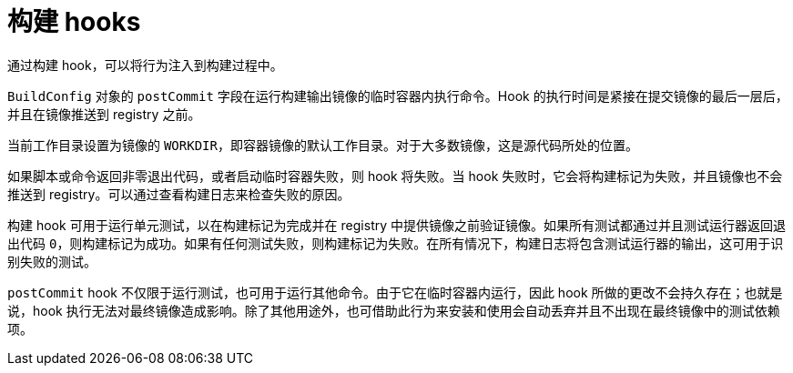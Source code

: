 // Module included in the following assemblies:
//
// * builds/triggering-builds-build-hooks.adoc

[id="builds-build-hooks_{context}"]
= 构建 hooks

通过构建 hook，可以将行为注入到构建过程中。

`BuildConfig` 对象的 `postCommit` 字段在运行构建输出镜像的临时容器内执行命令。Hook 的执行时间是紧接在提交镜像的最后一层后，并且在镜像推送到 registry 之前。

当前工作目录设置为镜像的 `WORKDIR`，即容器镜像的默认工作目录。对于大多数镜像，这是源代码所处的位置。

如果脚本或命令返回非零退出代码，或者启动临时容器失败，则 hook 将失败。当 hook 失败时，它会将构建标记为失败，并且镜像也不会推送到 registry。可以通过查看构建日志来检查失败的原因。

构建 hook 可用于运行单元测试，以在构建标记为完成并在 registry 中提供镜像之前验证镜像。如果所有测试都通过并且测试运行器返回退出代码 `0`，则构建标记为成功。如果有任何测试失败，则构建标记为失败。在所有情况下，构建日志将包含测试运行器的输出，这可用于识别失败的测试。

`postCommit` hook 不仅限于运行测试，也可用于运行其他命令。由于它在临时容器内运行，因此 hook 所做的更改不会持久存在；也就是说，hook 执行无法对最终镜像造成影响。除了其他用途外，也可借助此行为来安装和使用会自动丢弃并且不出现在最终镜像中的测试依赖项。
